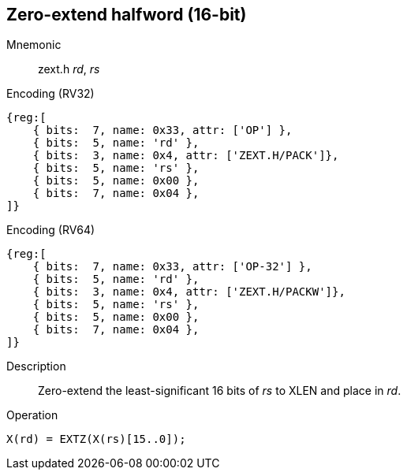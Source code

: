 == Zero-extend halfword (16-bit)

Mnemonic::
zext.h _rd_, _rs_

Encoding (RV32)::
[wavedrom]
....
{reg:[
    { bits:  7, name: 0x33, attr: ['OP'] },
    { bits:  5, name: 'rd' },
    { bits:  3, name: 0x4, attr: ['ZEXT.H/PACK']},
    { bits:  5, name: 'rs' },
    { bits:  5, name: 0x00 },
    { bits:  7, name: 0x04 },
]}
....

Encoding (RV64)::
[wavedrom]
....
{reg:[
    { bits:  7, name: 0x33, attr: ['OP-32'] },
    { bits:  5, name: 'rd' },
    { bits:  3, name: 0x4, attr: ['ZEXT.H/PACKW']},
    { bits:  5, name: 'rs' },
    { bits:  5, name: 0x00 },
    { bits:  7, name: 0x04 },
]}
....

Description::
Zero-extend the least-significant 16 bits of _rs_ to XLEN and place in _rd_.

Operation::
[source,sail]
--
X(rd) = EXTZ(X(rs)[15..0]);
--
